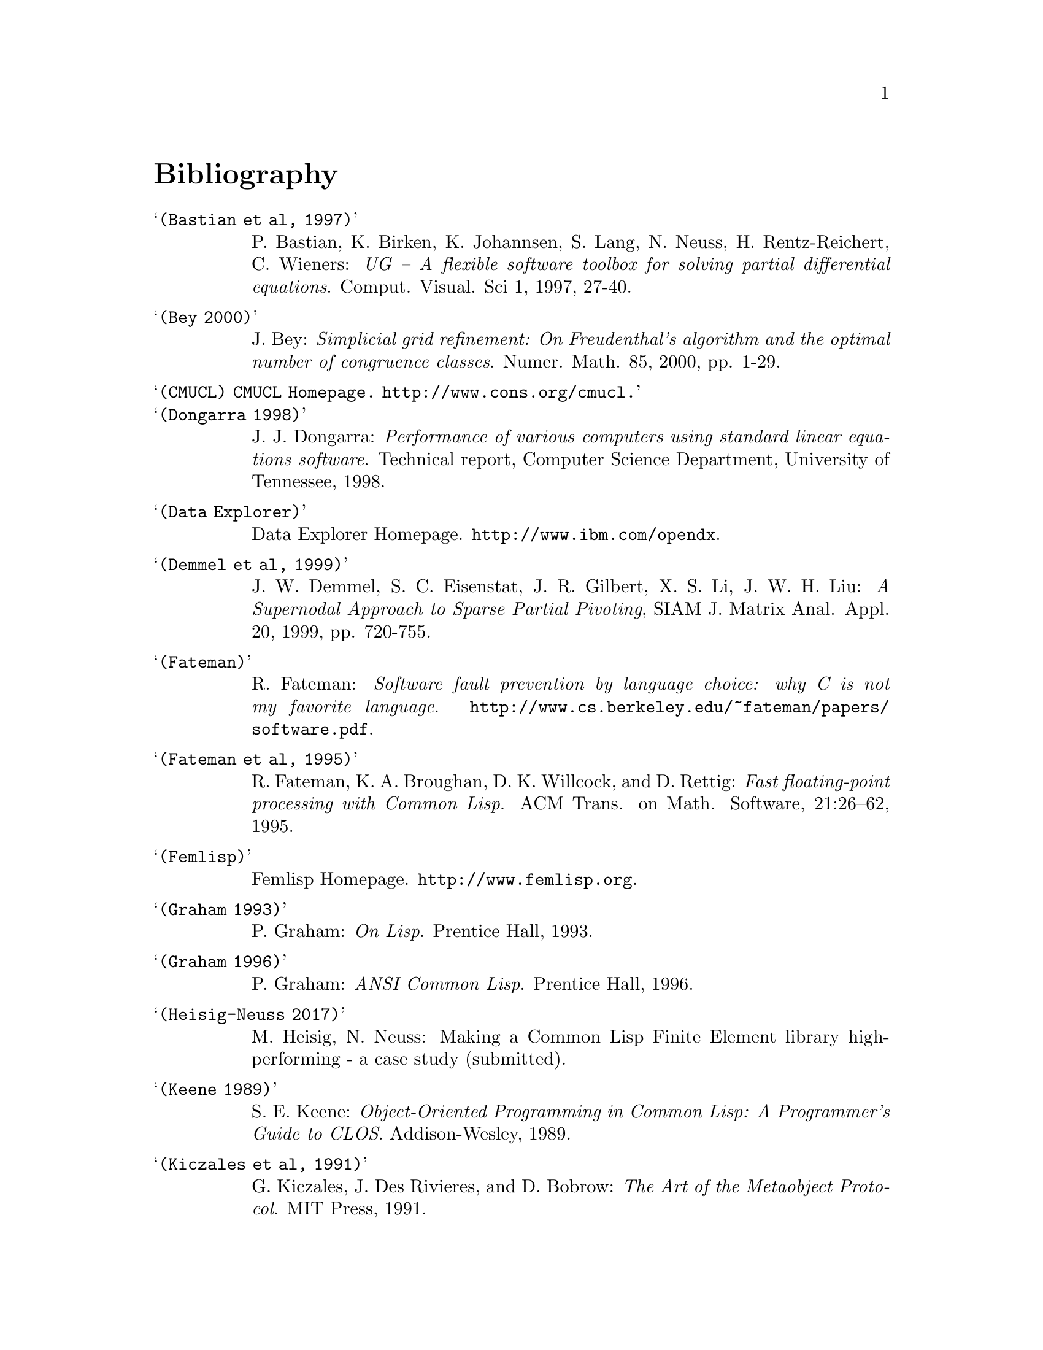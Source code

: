 @node Bibliography, Concept Index, Copyright, Top
@unnumbered Bibliography

@table @samp

@item (Bastian et al, 1997)
P. Bastian, K. Birken, K. Johannsen, S. Lang, N. Neuss,
H. Rentz-Reichert, C. Wieners: @emph{UG -- A flexible software toolbox
for solving partial differential equations}.  Comput. Visual. Sci 1,
1997, 27-40.

@item (Bey 2000)
J. Bey: @emph{Simplicial grid refinement: On Freudenthal's algorithm and
the optimal number of congruence classes}. Numer. Math. 85, 2000,
pp. 1-29.

@item (CMUCL) CMUCL Homepage.  @url{http://www.cons.org/cmucl}.

@item (Dongarra 1998)
J. J. Dongarra: @emph{Performance of various computers using standard
linear equations software}. Technical report, Computer Science
Department, University of Tennessee, 1998.

@item (Data Explorer)
Data Explorer Homepage.  @url{http://www.ibm.com/opendx}.

@item (Demmel et al, 1999)
J. W. Demmel, S. C. Eisenstat, J. R. Gilbert, X. S. Li, J. W. H. Liu:
@emph{A Supernodal Approach to Sparse Partial Pivoting}, SIAM
J. Matrix Anal. Appl. 20, 1999, pp. 720-755.

@item (Fateman)
R. Fateman: @emph{Software fault prevention by language choice: why C is
not my favorite language}.
@url{http://www.cs.berkeley.edu/~fateman/papers/software.pdf}.

@item (Fateman et al, 1995)
R. Fateman, K. A. Broughan, D. K. Willcock, and D. Rettig: @emph{Fast
floating-point processing with Common Lisp}. ACM Trans. on
Math. Software, 21:26--62, 1995.

@item (Femlisp)
Femlisp Homepage. @url{http://www.femlisp.org}.

@item (Graham 1993)
P. Graham: @emph{On Lisp}.  Prentice Hall, 1993.

@item (Graham 1996)
P. Graham: @emph{ANSI Common Lisp}.  Prentice Hall, 1996.

@item (Heisig-Neuss 2017)
M. Heisig, N. Neuss: Making a Common Lisp Finite Element library
high-performing - a case study (submitted).

@item (Keene 1989)
S. E. Keene: @emph{Object-Oriented Programming in Common Lisp: A
Programmer's Guide to CLOS}. Addison-Wesley, 1989.

@item (Kiczales et al, 1991)
G. Kiczales, J. Des Rivieres, and D. Bobrow: @emph{The Art of the
Metaobject Protocol}.  MIT Press, 1991.

@item (Matlisp)
Matlisp Homepage. @url{http://matlisp.sourceforge.net}.

@item (Neuss 2002)
N. Neuss: @emph{On using Common Lisp in scientific computing}. In
Proceedings of the CISC 2002. Springer-Verlag, 2002.

@item (Norvig 1992)
P. Norvig @emph{Principles of Artificial Intelligence Programming}.
Morgan Kaufmann Publishers, Inc., San Francisco, USA, 1992.

@item (Quicklisp)
Quicklisp Homepage.  @url{http://www.quicklisp.org}.

@item (Ruede 1993)
U. Ruede @emph{Mathematical and Computational Techniques for Multilevel
Adaptive Methods}.  @emph{Frontiers in Applied Mathematics} 13, SIAM,
Philadelphia, 1993.

@item (Ruge and Stueben, 1987)
J. W. Ruge and K. Stueben: @emph{Algebraic multigrid (AMG)}.  In
S. F. McCormick, editor, @emph{Multigrid Methods}, volume 3 of
@emph{Frontiers in Applied Mathematics}, pages 73--130. SIAM,
Philadelphia, PA, 1987.

@item (SBCL)
SBCL Homepage.  @url{http://www.sbcl.org}.

@item (Seibel 2005)
P. Seibel: @emph{Practical Common Lisp}.  Apress, 2005.  Available
online at @url{http://www.gigamonkeys.com/book}.

@item (Shewchuk 1997)
J. R. Shewchuk: @emph{Triangle: Engineering a 2D Quality Mesh
Generator and Delaunay Triangulator}. In Ming C. Lin Dinesh Manocha
(eds): @emph{Applied Computational Geometry: Towards Geometric
Engineering}, Lecture Notes in Computer Science 1148, Springer-Verlag,
1997, pp. 203-222.

@item (Stueben 2001)
K. Stueben: @emph{A review of algebraic multigrid}.
J. Comput. Appl. Math., 128:281--309, 2001.

@end table



